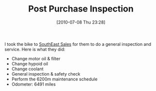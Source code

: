 #+POSTID: 5745
#+DATE: [2010-07-08 Thu 23:28]
#+OPTIONS: toc:nil num:nil todo:nil pri:nil tags:nil ^:nil TeX:nil
#+CATEGORY: Article
#+TAGS: 22656, Concours, Kawasaki, Motorcycle
#+TITLE: Post Purchase Inspection

I took the bike to [[http://www.southeastsales.com/][SouthEast Sales]] for them to do a general inspection and service. Here is what they did:


-  Change motor oil & filter
-  Change hypoid oil
-  Change coolant
-  General inspection & safety check
-  Perform the 6200m maintenance schedule
-  Odometer: 6491 miles



